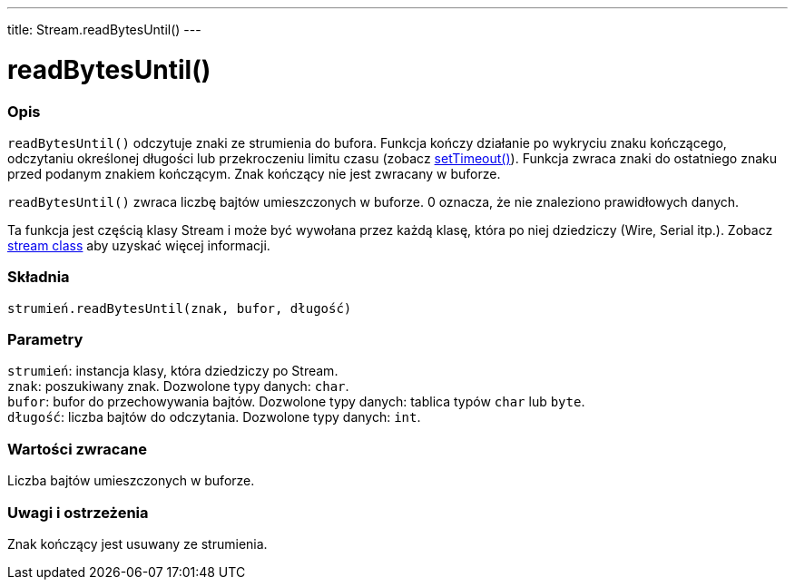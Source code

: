 ---
title: Stream.readBytesUntil()
---




= readBytesUntil()


// POCZĄTEK SEKCJI OPISOWEJ
[#overview]
--

[float]
=== Opis
`readBytesUntil()` odczytuje znaki ze strumienia do bufora. Funkcja kończy działanie po wykryciu znaku kończącego, odczytaniu określonej długości lub przekroczeniu limitu czasu (zobacz link:../streamsettimeout[setTimeout()]). Funkcja zwraca znaki do ostatniego znaku przed podanym znakiem kończącym. Znak kończący nie jest zwracany w buforze. 

`readBytesUntil()` zwraca liczbę bajtów umieszczonych w buforze. 0 oznacza, że nie znaleziono prawidłowych danych. 

Ta funkcja jest częścią klasy Stream i może być wywołana przez każdą klasę, która po niej dziedziczy (Wire, Serial itp.). Zobacz link:../../stream[stream class] aby uzyskać więcej informacji.
[%hardbreaks]


[float]
=== Składnia
`strumień.readBytesUntil(znak, bufor, długość)`


[float]
=== Parametry
`strumień`: instancja klasy, która dziedziczy po Stream. +
`znak`: poszukiwany znak. Dozwolone typy danych: `char`. +
`bufor`: bufor do przechowywania bajtów. Dozwolone typy danych: tablica typów `char` lub `byte`. +
`długość`: liczba bajtów do odczytania. Dozwolone typy danych: `int`.


[float]
=== Wartości zwracane
Liczba bajtów umieszczonych w buforze.

--
// KONIEC SEKCJI OPISOWEJ


// POCZĄTEK SEKCJI JAK UŻYWAĆ
[#howtouse]
--

[float]
=== Uwagi i ostrzeżenia
Znak kończący jest usuwany ze strumienia.
[%hardbreaks]

--
// KONIEC SEKCJI JAK UŻYWAĆ
